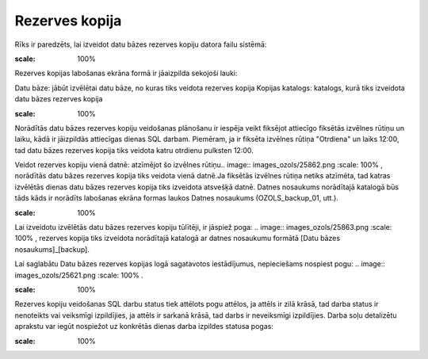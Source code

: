 .. 737 Rezerves kopija******************* 


Rīks ir paredzēts, lai izveidot datu bāzes rezerves kopiju datora
failu sistēmā:



.. image:: images_ozols/25861.png
:scale: 100%




Rezerves kopijas labošanas ekrāna formā ir jāaizpilda sekojoši lauki:


Datu bāze: jābūt izvēlētai datu bāze, no kuras tiks veidota rezerves
kopija
Kopijas katalogs: katalogs, kurā tiks izveidota datu bāzes rezerves
kopija


.. image:: images_ozols/24545.gif
:scale: 100%
Norādītās datu bāzes rezerves kopiju veidošanas plānošanu ir iespēja
veikt fiksējot attiecīgo fiksētās izvēlnes rūtiņu un laiku, kādā ir
jāizpildās attiecīgas dienas SQL darbam. Piemēram, ja ir fiksēta
izvēlnes rūtiņa "Otrdiena" un laiks 12:00, tad datu bāzes rezerves
kopija tiks veidota katru otrdienu pulksten 12:00.



Veidot rezerves kopiju vienā datnē: atzīmējot šo izvēlnes rūtiņu..
image:: images_ozols/25862.png
:scale: 100%
, norādītās datu bāzes rezerves kopija tiks veidota vienā datnē.Ja
fiksētās izvēlnes rūtiņa netiks atzīmēta, tad katras izvēlētās dienas
datu bāzes rezerves kopija tiks izveidota atsvešķā datnē. Datnes
nosaukums norādītajā katalogā būs tāds kāds ir norādīts labošanas
ekrāna formas laukos Datnes nosaukums (OZOLS_backup_01, utt.).


.. image:: images_ozols/24545.gif
:scale: 100%
Lai izveidotu izvēlētās datu bāzes rezerves kopiju tūlītēji, ir
jāspiež poga: .. image:: images_ozols/25863.png
:scale: 100%
, rezerves kopija tiks izveidota norādītajā katalogā ar datnes
nosaukumu formātā [Datu bāzes nosaukums]_[backup].



Lai saglabātu Datu bāzes rezerves kopijas logā sagatavotos
iestādījumus, nepieciešams nospiest pogu: .. image::
images_ozols/25621.png
:scale: 100%
.


.. image:: images_ozols/24545.gif
:scale: 100%
Rezerves kopiju veidošanas SQL darbu status tiek attēlots pogu
attēlos, ja attēls ir zilā krāsā, tad darba status ir nenoteikts vai
veiksmīgi izpildījies, ja attēls ir sarkanā krāsā, tad darbs ir
neveiksmīgi izpildījies. Darba soļu detalizētu aprakstu var iegūt
nospiežot uz konkrētās dienas darba izpildes statusa pogas:



.. image:: images_ozols/25864.png
:scale: 100%


 